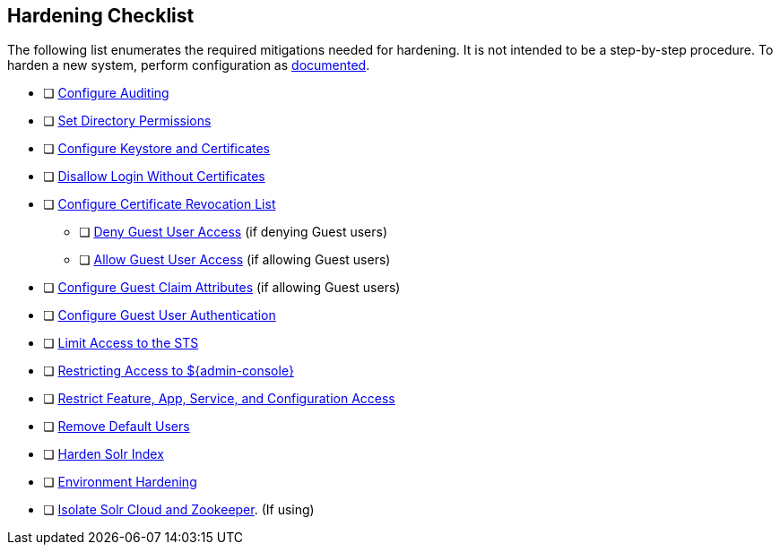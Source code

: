 :title: Hardening Checklist
:type: referenceIntro
:status: published
:summary: Checklist of hardening steps.
:parent: Security Hardening
:order: 03

== {title}

The following list enumerates the required mitigations needed for hardening. It is not intended to be a step-by-step procedure.
To harden a new system, perform configuration as <<{managing-prefix}configuring,documented>>.

* [ ] <<{managing-prefix}auditing,Configure Auditing>>
* [ ] <<{managing-prefix}setting_directory_permissions, Set Directory Permissions>>
* [ ] <<{managing-prefix}managing_keystores_and_certificates,Configure Keystore and Certificates>>
* [ ] <<{managing-prefix}disallowing_login_without_certificates,Disallow Login Without Certificates>>
* [ ] <<{managing-prefix}managing_certificate_revocation_list_crl,Configure Certificate Revocation List>>
** [ ] <<{managing-prefix}denying_guest_user_access,Deny Guest User Access>> (if denying Guest users)
** [ ] <<{managing-prefix}allowing_guest_user_access,Allow Guest User Access>> (if allowing Guest users)
* [ ] <<{managing-prefix}configuring_guest_claim_attributes,Configure Guest Claim Attributes>> (if allowing Guest users)
* [ ] <<{managing-prefix}configuring_guest_access,Configure Guest User Authentication>>
* [ ] <<{managing-prefix}limiting_access_to_the_sts, Limit Access to the STS>>
* [ ] <<{managing-prefix}restricting_access_to_admin_console, Restricting Access to ${admin-console}>>
* [ ] <<{managing-prefix}restricting_feature_app_service_and_configuration_access, Restrict Feature, App, Service, and Configuration Access>>
* [ ] <<{managing-prefix}removing_default_users,Remove Default Users>>
* [ ] <<{managing-prefix}hardening_solr,Harden Solr Index>>
* [ ] <<{managing-prefix}environment_hardening,Environment Hardening>>
* [ ] <<{managing-prefix}isolating_solr_cloud_and_zookeeper,Isolate Solr Cloud and Zookeeper>>. (If using)

